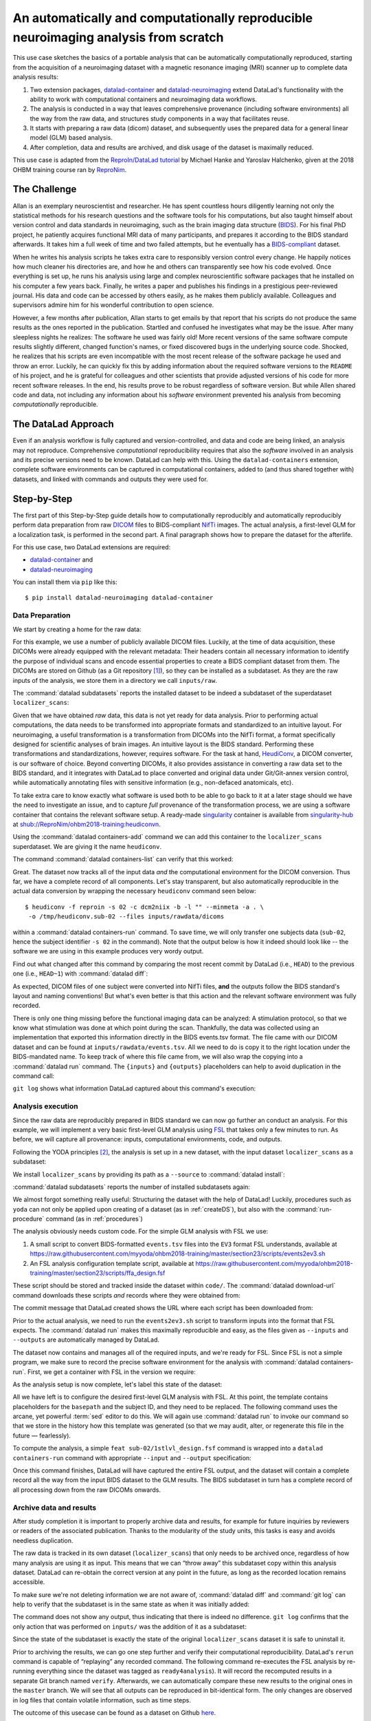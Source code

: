 .. _usecase_reproduce_neuroimg:

An automatically and computationally reproducible neuroimaging analysis from scratch
------------------------------------------------------------------------------------

.. index:: ! Usecase; Reproducible Neuroimaging

This use case sketches the basics of a portable analysis that can be
automatically computationally reproduced, starting from the
acquisition of a neuroimaging dataset with a magnetic resonance imaging (MRI)
scanner up to complete data analysis results:

#. Two extension packages, `datalad-container <https://github.com/datalad/datalad-container>`_
   and `datalad-neuroimaging <https://github.com/datalad/datalad-neuroimaging>`_
   extend DataLad's functionality with the ability to work with computational
   containers and neuroimaging data workflows.
#. The analysis is conducted in a way that leaves comprehensive provenance
   (including software environments) all the way from the raw data, and
   structures study components in a way that facilitates reuse.
#. It starts with preparing a raw data (dicom) dataset, and subsequently uses
   the prepared data for a general linear model (GLM) based analysis.
#. After completion, data and results are archived, and disk usage of the
   dataset is maximally reduced.

This use case is adapted from the
`ReproIn/DataLad tutorial <http://www.repronim.org/ohbm2018-training/03-01-reproin/>`_
by Michael Hanke and Yaroslav Halchenko, given at the 2018 OHBM training course
ran by `ReproNim <https://www.repronim.org/>`_.

The Challenge
^^^^^^^^^^^^^

Allan is an exemplary neuroscientist and researcher. He has spent countless
hours diligently learning not only the statistical methods for his research
questions and the software tools for his computations, but also taught
himself about version control and data standards in neuroimaging, such as
the brain imaging data structure (`BIDS <https://bids.neuroimaging.io/>`_).
For his final PhD project, he patiently acquires functional MRI data of many
participants, and prepares it according to the BIDS standard afterwards.
It takes him a full week of time and two failed attempts, but he
eventually has a `BIDS-compliant <http://bids-standard.github.io/bids-validator/>`_
dataset.

When he writes his analysis scripts he takes extra care to responsibly
version control every change. He happily notices how much cleaner his
directories are, and how he and others can transparently see how his code
evolved. Once everything is set up, he runs his analysis using large and
complex neuroscientific software packages that he installed on his computer a
few years back. Finally, he writes a paper and publishes his findings in a
prestigious peer-reviewed journal. His data and code can be accessed by
others easily, as he makes them publicly available. Colleagues and
supervisors admire him for his wonderful contribution to open science.

However, a few months after publication, Allan starts to get
emails by that report that his scripts do not produce the same
results as the ones reported in the publication. Startled and confused he
investigates what may be the issue. After many sleepless nights he realizes:
The software he used was fairly old! More recent versions of the same
software compute results slightly different, changed function's names, or
fixed discovered bugs in the underlying source code. Shocked, he realizes that
his scripts are even incompatible with the most recent release of the software
package he used and throw an error. Luckily, he can quickly fix this by
adding information about the required software versions to the ``README`` of his
project, and he is grateful for colleagues and other scientists that provide
adjusted versions of his code for more recent software releases. In the end,
his results prove to be robust regardless of software version. But while
Allen shared code and data, not including any information about his *software*
environment prevented his analysis from becoming *computationally*
reproducible.

The DataLad Approach
^^^^^^^^^^^^^^^^^^^^

Even if an analysis workflow is fully captured and version-controlled, and
data and code are being linked, an analysis may not reproduce. Comprehensive
*computational* reproducibility requires that also the *software* involved
in an analysis and its precise versions need to be known.
DataLad can help with this. Using the ``datalad-containers`` extension,
complete software environments can be captured in computational containers,
added to (and thus shared together with) datasets, and linked with commands
and outputs they were used for.

Step-by-Step
^^^^^^^^^^^^

The first part of this Step-by-Step guide details how to computationally
reproducibly and automatically reproducibly perform data preparation from raw
`DICOM <https://www.dicomstandard.org/>`_ files to BIDS-compliant
`NifTi <https://nifti.nimh.nih.gov/>`_ images. The actual analysis, a
first-level GLM for a localization task, is performed in the second part. A
final paragraph shows how to prepare the dataset for the afterlife.

For this use case, two DataLad extensions are required:

- `datalad-container <https://github.com/datalad/datalad-container>`_ and
- `datalad-neuroimaging <https://github.com/datalad/datalad-neuroimaging>`_

You can install them via ``pip`` like this::

   $ pip install datalad-neuroimaging datalad-container

Data Preparation
""""""""""""""""

We start by creating a home for the raw data:

.. runrecord:: _examples/repro2-101
   :language: console
   :workdir: usecases/repro2

   $ datalad create localizer_scans
   $ cd localizer_scans

For this example, we use a number of publicly available DICOM files. Luckily,
at the time of data acquisition, these DICOMs were already equipped with the
relevant metadata: Their headers contain all necessary information to
identify the purpose of individual scans and encode essential properties to
create a BIDS compliant dataset from them. The DICOMs are stored on Github
(as a Git repository [#f1]_), so they can be installed as a subdataset. As
they are the raw inputs of the analysis, we store them in a directory we call
``inputs/raw``.

.. runrecord:: _examples/repro2-102
   :language: console
   :workdir: usecases/repro2/localizer_scans

   $ datalad clone --dataset . \
    https://github.com/datalad/example-dicom-functional.git  \
    inputs/rawdata

The :command:`datalad subdatasets` reports the installed dataset to be indeed
a subdataset of the superdataset ``localizer_scans``:

.. runrecord:: _examples/repro2-103
   :language: console
   :workdir: usecases/repro2/localizer_scans

   $ datalad subdatasets

Given that we have obtained *raw* data, this data is not yet ready for data
analysis. Prior to performing actual computations, the data needs to be
transformed into appropriate formats and standardized to an intuitive layout.
For neuroimaging, a useful transformation is a transformation from
DICOMs into the NifTi format, a format specifically designed for scientific
analyses of brain images. An intuitive layout is the BIDS standard.
Performing these transformations and standardizations, however, requires
software. For the task at hand, `HeudiConv <https://heudiconv.readthedocs.io/en/latest/>`_,
a DICOM converter, is our software of choice. Beyond converting DICOMs, it
also provides assistance in converting a raw data set to the BIDS standard,
and it integrates with DataLad to place converted and original data under
Git/Git-annex version control, while automatically annotating files with
sensitive information (e.g., non-defaced anatomicals, etc).

To take extra care to know exactly what software is used both to be
able to go back to it at a later stage should we have the
need to investigate an issue, and to capture *full* provenance of the
transformation process, we are using a software container that contains the
relevant software setup.
A ready-made `singularity <http://singularity.lbl.gov/>`_ container is
available from `singularity-hub <https://singularity-hub.org/>`_ at
`shub://ReproNim/ohbm2018-training:heudiconvn <shub://ReproNim/ohbm2018-training:heudiconvn>`_.

Using the :command:`datalad containers-add` command we can add this container
to the ``localizer_scans`` superdataset. We are giving it the name
``heudiconv``.

.. runrecord:: _examples/repro2-104
   :language: console
   :workdir: usecases/repro2/localizer_scans

   $ datalad containers-add heudiconv --url shub://ReproNim/ohbm2018-training:heudiconvn

The command :command:`datalad containers-list` can verify that this worked:

.. runrecord:: _examples/repro2-105
   :language: console
   :workdir: usecases/repro2/localizer_scans

   $ datalad containers-list

Great. The dataset now tracks all of the input data *and* the computational
environment for the DICOM conversion. Thus far, we have a complete record of
all components. Let's stay transparent, but also automatically reproducible
in the actual data conversion by wrapping the necessary ``heudiconv`` command
seen below::

   $ heudiconv -f reproin -s 02 -c dcm2niix -b -l "" --minmeta -a . \
    -o /tmp/heudiconv.sub-02 --files inputs/rawdata/dicoms

within a :command:`datalad containers-run` command.
To save time, we will only transfer one subjects data (``sub-02``, hence the
subject identifier ``-s 02`` in the command). Note that the output below is
how it indeed should look like -- the software we are using in this example
produces very wordy output.

.. runrecord:: _examples/repro2-106
   :language: console
   :workdir: usecases/repro2/localizer_scans

   $ datalad containers-run -m "Convert sub-02 DICOMs into BIDS" \
     --container-name heudiconv \
     heudiconv -f reproin -s 02 -c dcm2niix -b -l "" --minmeta -a . \
     -o /tmp/heudiconv.sub-02 --files inputs/rawdata/dicoms

Find out what changed after this command by comparing the most recent commit
by DataLad (i.e., ``HEAD``) to the previous one (i.e., ``HEAD~1``) with
:command:`datalad diff`:

.. runrecord:: _examples/repro2-107
   :language: console
   :workdir: usecases/repro2/localizer_scans

   $ datalad diff -f HEAD~1

As expected, DICOM files of one subject were converted into NifTi files,
**and** the outputs follow the BIDS standard's layout and naming conventions!
But what's even better is that this action and the relevant software
environment was fully recorded.

There is only one thing missing before the functional imaging data can be
analyzed: A stimulation protocol, so that we know what stimulation was done
at which point during the scan.
Thankfully, the data was collected using an implementation that exported
this information directly in the BIDS events.tsv format. The file came with
our DICOM dataset and can be found at ``inputs/rawdata/events.tsv``. All we need
to do is copy it to the right location under the BIDS-mandated name. To keep
track of where this file came from, we will also wrap the copying into a
:command:`datalad run` command. The ``{inputs}`` and ``{outputs}``
placeholders can help to avoid duplication in the command call:

.. runrecord:: _examples/repro2-108
   :language: console
   :workdir: usecases/repro2/localizer_scans

   $ datalad run -m "Import stimulation events" \
     --input inputs/rawdata/events.tsv \
     --output sub-02/func/sub-02_task-oneback_run-01_events.tsv \
     cp {inputs} {outputs}

``git log`` shows what information DataLad captured about this command's
execution:

.. runrecord:: _examples/repro2-109
   :language: console
   :workdir: usecases/repro2/localizer_scans

   $ git log -n 1


Analysis execution
""""""""""""""""""

Since the raw data are reproducibly prepared in BIDS standard we can now go
further an conduct an analysis. For this example, we will implement a very
basic first-level GLM analysis using `FSL <http://fsl.fmrib.ox.ac.uk/>`__
that takes only a few minutes to run. As before, we will capture all provenance:
inputs, computational environments, code, and outputs.

Following the YODA principles [#f2]_, the analysis is set up in a new
dataset, with the input dataset ``localizer_scans`` as a subdataset:

.. runrecord:: _examples/repro2-110
   :language: console
   :workdir: usecases/repro2/localizer_scans

   # get out of localizer_scans
   $ cd ../

   $ datalad create glm_analysis
   $ cd glm_analysis

We install ``localizer_scans`` by providing its path as a ``--source`` to
:command:`datalad install`:

.. runrecord:: _examples/repro2-111
   :language: console
   :workdir: usecases/repro2/glm_analysis

   $ datalad clone -d . \
     ../localizer_scans \
     inputs/rawdata

:command:`datalad subdatasets` reports the number of installed subdatasets
again:

.. runrecord:: _examples/repro2-112
   :language: console
   :workdir: usecases/repro2/glm_analysis

   $ datalad subdatasets

We almost forgot something really useful: Structuring the dataset with
the help of DataLad! Luckily, procedures such as ``yoda`` can not only be
applied upon creating of a dataset (as in :ref:`createDS`), but also with the
:command:`run-procedure` command (as in :ref:`procedures`)

.. runrecord:: _examples/repro2-113
   :language: console
   :workdir: usecases/repro2/glm_analysis

   $ datalad run-procedure cfg_yoda


The analysis obviously needs custom code. For the simple GLM analysis with
FSL we use:

#. A small script to convert BIDS-formatted ``events.tsv`` files into the
   ``EV3`` format FSL understands, available at
   `https://raw.githubusercontent.com/myyoda/ohbm2018-training/master/section23/scripts/events2ev3.sh <https://raw.githubusercontent.com/myyoda/ohbm2018-training/master/section23/scripts/events2ev3.sh>`_

#. An FSL analysis configuration template script, available at
   `https://raw.githubusercontent.com/myyoda/ohbm2018-training/master/section23/scripts/ffa_design.fsf <https://raw.githubusercontent.com/myyoda/ohbm2018-training/master/section23/scripts/ffa_design.fsf>`_

These script should be stored and tracked inside the dataset within ``code/``.
The :command:`datalad download-url` command downloads these scripts *and*
records where they were obtained from:

.. runrecord:: _examples/repro2-114
   :language: console
   :workdir: usecases/repro2/glm_analysis

   $ datalad download-url  --path code/ \
     https://raw.githubusercontent.com/myyoda/ohbm2018-training/master/section23/scripts/events2ev3.sh \
     https://raw.githubusercontent.com/myyoda/ohbm2018-training/master/section23/scripts/ffa_design.fsf

The commit message that DataLad created shows the URL where each script has
been downloaded from:

.. runrecord:: _examples/repro2-115
   :language: console
   :workdir: usecases/repro2/glm_analysis

   $ git log -n 1

Prior to the actual analysis, we need to run the ``events2ev3.sh`` script to
transform inputs into the format that FSL expects. The :command:`datalad run`
makes this maximally reproducible and easy, as the files given as
``--inputs`` and ``--outputs`` are automatically managed by DataLad.

.. runrecord:: _examples/repro2-116
   :workdir: usecases/repro2/glm_analysis
   :language: console

   $ datalad run -m 'Build FSL EV3 design files' \
     --input inputs/rawdata/sub-02/func/sub-02_task-oneback_run-01_events.tsv \
     --output 'sub-02/onsets' \
     bash code/events2ev3.sh sub-02 {inputs}

The dataset now contains and manages all of the required inputs, and we're
ready for FSL. Since FSL is not a simple program, we make sure to record the
precise software environment for the analysis with
:command:`datalad containers-run`. First, we get a container with FSL in the
version we require:


.. runrecord:: _examples/repro2-117
   :workdir: usecases/repro2/glm_analysis
   :language: console

   $ datalad containers-add fsl --url shub://mih/ohbm2018-training:fsl

As the analysis setup is now complete, let's label this state of the dataset:

.. runrecord:: _examples/repro2-118
   :workdir: usecases/repro2/glm_analysis
   :language: console

   $ datalad save --version-tag ready4analysis

All we have left is to configure the desired first-level GLM analysis with
FSL. At this point, the template contains placeholders for the ``basepath``
and the subject ID, and they need to be replaced.
The following command uses the arcane, yet powerful :term:`sed` editor to do
this. We will again use :command:`datalad run` to invoke our command so that
we store in the history how this template was generated (so that we may
audit, alter, or regenerate this file in the future — fearlessly).

.. runrecord:: _examples/repro2-119
   :workdir: usecases/repro2/glm_analysis
   :language: console

   $ datalad run \
    -m "FSL FEAT analysis config script" \
    --output sub-02/1stlvl_design.fsf \
    bash -c 'sed -e "s,##BASEPATH##,{pwd},g" -e "s,##SUB##,sub-02,g" \
    code/ffa_design.fsf > {outputs}'

To compute the analysis, a simple ``feat sub-02/1stlvl_design.fsf`` command
is wrapped into a ``datalad containers-run`` command with appropriate
``--input`` and ``--output`` specification:

.. runrecord:: _examples/repro2-120
   :language: console
   :workdir: usecases/repro2/glm_analysis
   :lines: 1-12, 356-

   $ datalad containers-run --container-name fsl -m "sub-02 1st-level GLM" \
     --input sub-02/1stlvl_design.fsf \
     --input sub-02/onsets \
     --input inputs/rawdata/sub-02/func/sub-02_task-oneback_run-01_bold.nii.gz \
     --output sub-02/1stlvl_glm.feat \
     feat {inputs[0]}

Once this command finishes, DataLad will have captured the entire FSL output,
and the dataset will contain a complete record all the way from the input BIDS
dataset to the GLM results. The BIDS subdataset in turn has a
complete record of all processing down from the raw DICOMs onwards.

.. importantnote:: Many files need more planning

   See how many files were created and added in this computation of a single
   participant? If your study has many participants, analyses like the one above
   could inflate your dataset. Please check out the chapter :ref:`chapter_gobig`.
   in particular the section :ref:`big_analysis` for tips and tricks on how to
   create analyses datasets that scale.


Archive data and results
""""""""""""""""""""""""

After study completion it is important to properly archive data and results,
for example for future inquiries by reviewers or readers of the associated
publication. Thanks to the modularity of the study units, this tasks is easy
and avoids needless duplication.

The raw data is tracked in its own dataset (``localizer_scans``) that only
needs to be archived once, regardless of how many analysis are using it as
input. This means that we can “throw away” this subdataset copy within this
analysis dataset. DataLad can re-obtain the correct version at any point in
the future, as long as the recorded location remains accessible.

To make sure we're not deleting information we are not aware of,
:command:`datalad diff` and :command:`git log` can help to verify that the
subdataset is in the same state as when it was initially added:

.. runrecord:: _examples/repro2-121
   :language: console
   :workdir: usecases/repro2/glm_analysis

   $ datalad diff -- inputs

The command does not show any output, thus indicating that there is indeed no
difference. ``git log`` confirms that the only action that was performed on
``inputs/`` was the addition of it as a subdataset:

.. runrecord:: _examples/repro2-122
   :language: console
   :workdir: usecases/repro2/glm_analysis

   $ git log -- inputs

Since the state of the subdataset is exactly the state of the original
``localizer_scans`` dataset it is safe to uninstall it.

.. runrecord:: _examples/repro2-123
   :language: console
   :workdir: usecases/repro2/glm_analysis

   $ datalad uninstall --dataset . inputs --recursive

Prior to archiving the results, we can go one step further and verify their
computational reproducibility. DataLad's ``rerun`` command is
capable of “replaying” any recorded command. The following command
re-executes the FSL analysis by re-running everything since the dataset was
tagged as ``ready4analysis``). It will record the recomputed results in a
separate Git branch named ``verify``. Afterwards, we can automatically
compare these new results to the original ones in the ``master`` branch. We
will see that all outputs can be reproduced in bit-identical form. The only
changes are observed in log files that contain volatile information, such as
time steps.

.. runrecord:: _examples/repro2-124
   :language: console
   :workdir: usecases/repro2/glm_analysis
   :lines: 1-17, 362-

   $ datalad rerun --branch verify --onto ready4analysis --since ready4analysis

.. runrecord:: _examples/repro2-125
   :language: console
   :workdir: usecases/repro2/glm_analysis

   # check that we are now on the new `verify` branch
   $ git branch

.. runrecord:: _examples/repro2-126
   :language: console
   :workdir: usecases/repro2/glm_analysis

   # compare which files have changes with respect to the original results
   $ git diff master --stat


.. runrecord:: _examples/repro2-127
   :language: console
   :workdir: usecases/repro2/glm_analysis

   # switch back to the master branch and remove the `verify` branch
   $ git checkout master
   $ git branch -D verify

The outcome of this usecase can be found as a dataset on Github
`here <https://github.com/myyoda/demo-dataset-glmanalysis>`_.


.. rubric:: Footnotes

.. [#f1] "Why can such data exist as a Git repository, shouldn't large files
         be always stored outside of Git?" you may ask. The DICOMs exist in a
         Git-repository for a number of reasons: First, it makes them easily
         available for demonstrations and tutorials without involving DataLad
         at all. Second, the DICOMs are *comparatively* small: 21K per file.
         Importantly, the repository is not meant to version control those
         files *and* future states or derivatives and results obtained from
         them -- this would bring a Git repositories to its knees.

.. [#f2] To re-read everything about the YODA principles, checkout out section
         :ref:`yoda`.

